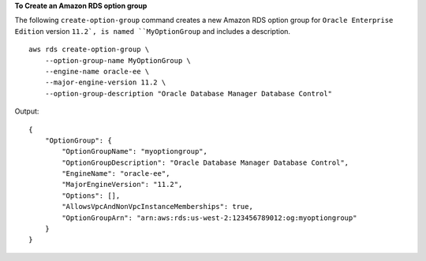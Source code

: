 **To Create an Amazon RDS option group**

The following ``create-option-group`` command creates a new Amazon RDS option group for ``Oracle Enterprise Edition`` version ``11.2`, is named ``MyOptionGroup`` and includes a description. ::

    aws rds create-option-group \
        --option-group-name MyOptionGroup \
        --engine-name oracle-ee \
        --major-engine-version 11.2 \
        --option-group-description "Oracle Database Manager Database Control" 

Output::

    {
        "OptionGroup": {
            "OptionGroupName": "myoptiongroup",
            "OptionGroupDescription": "Oracle Database Manager Database Control",
            "EngineName": "oracle-ee",
            "MajorEngineVersion": "11.2",
            "Options": [],
            "AllowsVpcAndNonVpcInstanceMemberships": true,
            "OptionGroupArn": "arn:aws:rds:us-west-2:123456789012:og:myoptiongroup"
        }
    }
